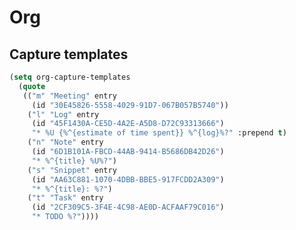 * Org
** Capture templates
   #+BEGIN_SRC emacs-lisp
     (setq org-capture-templates
	   (quote
	    (("m" "Meeting" entry
	      (id "30E45826-5558-4029-91D7-067B057B5740"))
	     ("l" "Log" entry
	      (id "45F1430A-CE5D-4A2E-A5D8-D72C93313666")
	      "* %U {%^{estimate of time spent}} %^{log}%?" :prepend t)
	     ("n" "Note" entry
	      (id "6D1B101A-FBCD-44AB-9414-B5686DB42D26")
	      "* %^{title} %U%?")
	     ("s" "Snippet" entry
	      (id "AA63C881-1070-4DBB-BBE5-917FCDD2A309")
	      "* %^{title}: %?")
	     ("t" "Task" entry
	      (id "2CF309C5-3F4E-4C98-AE0D-ACFAAF79C016")
	      "* TODO %?"))))
   #+END_SRC
